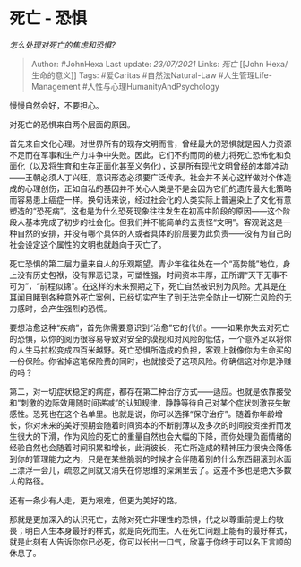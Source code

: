 * 死亡 - 恐惧
  :PROPERTIES:
  :CUSTOM_ID: 死亡---恐惧
  :END:

/怎么处理对死亡的焦虑和恐惧?/

#+BEGIN_QUOTE
  Author: #JohnHexa Last update: /23/07/2021/ Links: [[死亡]] [[John
  Hexa/生命的意义]] Tags: #爱Caritas #自然法Natural-Law
  #人生管理Life-Management #人性与心理HumanityAndPsychology
#+END_QUOTE

慢慢自然会好，不要担心。

对死亡的恐惧来自两个层面的原因。

首先来自文化心理。对世界所有的现存文明而言，曾经最大的恐惧就是因人力资源不足而在军事和生产力斗争中失败。因此，它们不约而同的极力将死亡恐怖化和负面化（以及将生育和生存正面化甚至义务化），这是所有现代文明曾经的本能冲动------王朝必须人丁兴旺，意识形态必须要广泛传承。社会并不关心这样做对个体造成的心理创伤，正如自私的基因并不关心人类是不是会因为它们的遗传最大化策略而容易患上癌症一样。换句话来说，经过社会化的人类实际上普遍染上了文化有意塑造的“恐死病”。这也是为什么恐死现象往往发生在初高中阶段的原因------这个阶段人基本完成了初步的社会化。但我们并不能简单的去责怪“文明”。客观说这是一种自然的安排，并没有哪个具体的人或者具体的阶层要为此负责------没有为自己的社会设定这个属性的文明也就趋向于灭亡了。

死亡恐惧的第二层力量来自人的乐观期望。青少年往往处在一个“高势能”地位，身上没有历史包袱，没有罪恶记录，可塑性强，时间资本丰厚，正所谓“天下无事不可为”，“前程似锦”。在这样的未来预期之下，死亡自然被识别为风险。尤其是在耳闻目睹到各种意外死亡案例，已经切实产生了到无法完全防止一切死亡风险的无力感时，会产生强烈的恐慌。

要想治愈这种“疾病”，首先你需要意识到“治愈”它的代价。------如果你失去对死亡的恐惧，以你的阅历很容易导致对安全的漠视和对风险的低估，一个意外足以将你的人生马拉松变成四百米越野。死亡恐惧所造成的负担，客观上就像你为生命买的一份保险。你省掉这笔保险费的同时，也就接受了这项风险。你确信这对你是净赚的吗？

第二，对一切症状稳定的病症，都存在第二种治疗方式------适应。也就是依靠接受和“刺激的边际效用随时间递减”的认知规律，静静等待自己对某个症状刺激丧失敏感性。恐死也在这个名单里。也就是说，你可以选择“保守治疗”。随着你年龄增长，你对未来的美好预期会随着时间资本的不断削薄以及多次的时间投资挫折而发生很大的下滑，作为风险的死亡的重量自然也会大幅的下降，而你处理负面情绪的经验自然也会随着时间积累和增长，此消彼长，死亡所造成的精神压力很快会降低到你的管理能力之内，只是在某些脆弱的时候才会伴随着别的什么东西翻滚到水面上漂浮一会儿，疏忽之间就又消失在你思维的深渊里去了。这差不多也是绝大多数人的路径。

还有一条少有人走，更为艰难，但更为美好的路。

那就是更加深入的认识死亡，去除对死亡非理性的恐惧，代之以尊重前提上的敬畏；明白人生本身最好的样式，就是向死而生。人在死亡问题上能有的最好样式，就是此刻有人告诉你你已必死，你可以长出一口气，欣喜于你终于可以名正言顺的休息了。
